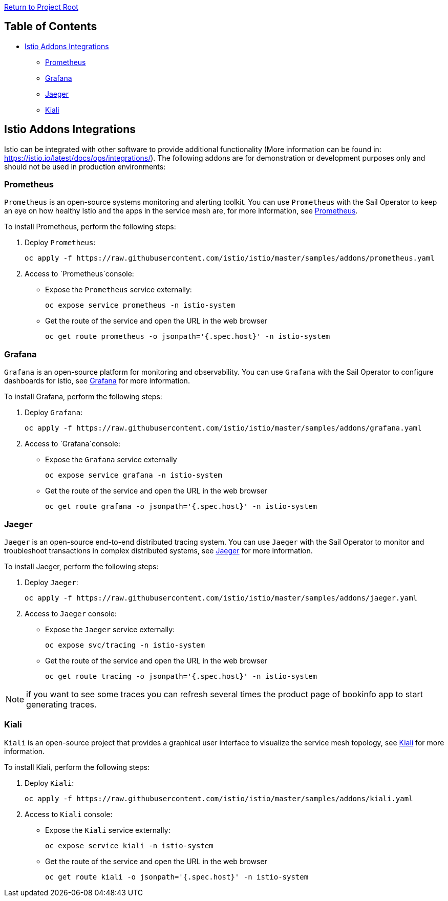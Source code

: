 link:../README.adoc[Return to Project Root]

== Table of Contents

* <<istio-addons-integrations>>
** <<prometheus>>
** <<grafana>>
** <<jaeger>>
** <<kiali>>

[[istio-addons-integrations]]
== Istio Addons Integrations

Istio can be integrated with other software to provide additional functionality 
(More information can be found in: https://istio.io/latest/docs/ops/integrations/). 
The following addons are for demonstration or development purposes only and 
should not be used in production environments:

[[prometheus]]
=== Prometheus

`Prometheus` is an open-source systems monitoring and alerting toolkit. You can 
use `Prometheus` with the Sail Operator to keep an eye on how healthy Istio and 
the apps in the service mesh are, for more information, see https://istio.io/latest/docs/ops/integrations/prometheus/[Prometheus]. 

To install Prometheus, perform the following steps:

. Deploy `Prometheus`:
+
[source,bash,subs="attributes+"]
----
oc apply -f https://raw.githubusercontent.com/istio/istio/master/samples/addons/prometheus.yaml
----

. Access to `Prometheus`console:
* Expose the `Prometheus` service externally:
+
[source,bash,subs="attributes+"]
----
oc expose service prometheus -n istio-system
----
* Get the route of the service and open the URL in the web browser
+
[source,bash,subs="attributes+"]
----
oc get route prometheus -o jsonpath='{.spec.host}' -n istio-system
----

[[grafana]]
=== Grafana

`Grafana` is an open-source platform for monitoring and observability. You can 
use `Grafana` with the Sail Operator to configure dashboards for istio, see 
https://istio.io/latest/docs/ops/integrations/grafana/[Grafana] for more information. 

To install Grafana, perform the following steps:

. Deploy `Grafana`:
+
[source,bash,subs="attributes+"]
----
oc apply -f https://raw.githubusercontent.com/istio/istio/master/samples/addons/grafana.yaml
----

. Access to `Grafana`console:
* Expose the `Grafana` service externally
+
[source,bash,subs="attributes+"]
----
oc expose service grafana -n istio-system
----
* Get the route of the service and open the URL in the web browser
+
[source,bash,subs="attributes+"]
----
oc get route grafana -o jsonpath='{.spec.host}' -n istio-system
----

[[jaeger]]
=== Jaeger

`Jaeger` is an open-source end-to-end distributed tracing system. You can use 
`Jaeger` with the Sail Operator to monitor and troubleshoot transactions in 
complex distributed systems, see https://istio.io/latest/docs/ops/integrations/jaeger/[Jaeger] for more information. 

To install Jaeger, perform the following steps:

. Deploy `Jaeger`:
+
[source,bash,subs="attributes+"]
----
oc apply -f https://raw.githubusercontent.com/istio/istio/master/samples/addons/jaeger.yaml
----

. Access to `Jaeger` console:
* Expose the `Jaeger` service externally:
+
[source,bash,subs="attributes+"]
----
oc expose svc/tracing -n istio-system
----
* Get the route of the service and open the URL in the web browser
+
[source,bash,subs="attributes+"]
----
oc get route tracing -o jsonpath='{.spec.host}' -n istio-system
----

NOTE: if you want to see some traces you can refresh several times the product 
page of bookinfo app to start generating traces.

[[kiali]]
=== Kiali

`Kiali` is an open-source project that provides a graphical user interface to 
visualize the service mesh topology, see https://istio.io/latest/docs/ops/integrations/kiali/[Kiali] for more information. 

To install Kiali, perform the following steps:

. Deploy `Kiali`:
+
[source,bash,subs="attributes+"]
----
oc apply -f https://raw.githubusercontent.com/istio/istio/master/samples/addons/kiali.yaml
----

. Access to `Kiali` console:
* Expose the `Kiali` service externally:
+
[source,bash,subs="attributes+"]
----
oc expose service kiali -n istio-system
----
* Get the route of the service and open the URL in the web browser
+
[source,bash,subs="attributes+"]
----
oc get route kiali -o jsonpath='{.spec.host}' -n istio-system
----